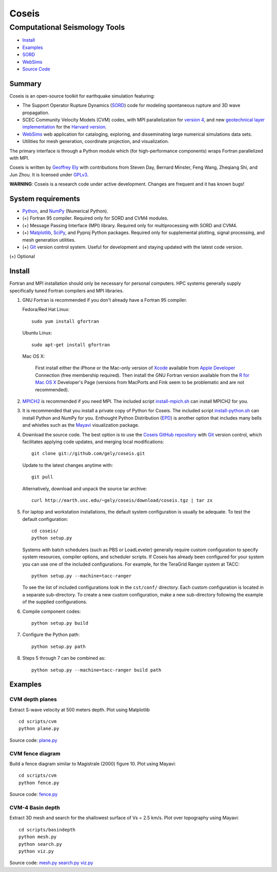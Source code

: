 ======
Coseis
======
Computational Seismology Tools
~~~~~~~~~~~~~~~~~~~~~~~~~~~~~~

.. class:: navbar

+ Install_
+ Examples_
+ SORD_
+ WebSims_
+ `Source Code`_

.. _SORD:         sord.html
.. _WebSims:      http://scec.usc.edu/websims
.. _Source Code:  http://github.com/gely/coseis/


Summary
=======

Coseis is an open-source toolkit for earthquake simulation featuring:

*   The Support Operator Rupture Dynamics (SORD_) code for modeling spontaneous
    rupture and 3D wave propagation.

*   SCEC Community Velocity Models (CVM) codes, with MPI parallelization for
    `version 4`__, and new `geotechnical layer implementation`__ for the
    `Harvard version`__.

*   WebSims_ web application for cataloging, exploring, and disseminating large
    numerical simulations data sets.

*   Utilities for mesh generation, coordinate projection, and visualization.

__ http://www.data.scec.org/3Dvelocity/
__ http://earth.usc.edu/~gely/cvmh/
__ http://structure.harvard.edu/cvm-h/

The primary interface is through a Python module which (for high-performance
components) wraps Fortran parallelized with MPI.

Coseis is written by `Geoffrey Ely`_ with contributions from Steven Day,
Bernard Minster, Feng Wang, Zheqiang Shi, and Jun Zhou.  It is licensed under
GPLv3_.

.. _Geoffrey Ely: http://earth.usc.edu/~gely/
.. _GPLv3:        http://www.gnu.org/licenses/gpl-3.0.html

.. class:: warning

    **WARNING**: Coseis is a research code under active development.  Changes
    are frequent and it has known bugs!


System requirements
===================

*   Python_, and NumPy_ (Numerical Python).

*   (+) Fortran 95 compiler.  Required only for SORD and CVM4 modules.

*   (+) Message Passing Interface (MPI) library.  Required only for
    multiprocessing with SORD and CVM4.

*   (+) Matplotlib_, SciPy_, and Pyproj Python packages.  Required only for
    supplemental plotting, signal processing, and mesh generation utilities.

*   (+) Git_ version control system.  Useful for development and staying updated
    with the latest code version.

(+) Optional


Install
=======

Fortran and MPI installation should only be necessary for personal computers.
HPC systems generally supply specifically tuned Fortran compilers and MPI
libraries.

1.  GNU Fortran is recommended if you don't already have a Fortran 95 compiler.

    Fedora/Red Hat Linux:
    ::

        sudo yum install gfortran

    Ubuntu Linux:
    ::

        sudo apt-get install gfortran

    Mac OS X:

        First install either the iPhone or the Mac-only version of Xcode_
        available from `Apple Developer`_ Connection (free membership required).  Then
        install the GNU Fortran version available from the `R for Mac OS X`_
        Developer's Page (versions from MacPorts and Fink seem to be problematic and
        are not recommended).

2.  MPICH2_ is recommended if you need MPI.  The included script
    install-mpich.sh_ can install MPICH2 for you.

3.  It is recommended that you install a private copy of Python for Coseis.
    The included script install-python.sh_ can install Python and NumPy for you.
    Enthought Python Distribution (EPD_) is another option that includes many
    bells and whistles such as the Mayavi_ visualization package.

4.  Download the source code.  The best option is to use the `Coseis GitHub
    repository <http://github.com/gely/coseis>`__ with Git_ version control, which
    facilitates applying code updates, and merging local modifications::

        git clone git://github.com/gely/coseis.git

    Update to the latest changes anytime with:
    ::

        git pull

    Alternatively, download and unpack the source tar archive:
    ::

        curl http://earth.usc.edu/~gely/coseis/download/coseis.tgz | tar zx

5.  For laptop and workstation installations, the default system configuration
    is usually be adequate.  To test the default configuration::

        cd coseis/
        python setup.py

    Systems with batch schedulers (such as PBS or LoadLeveler) generally require
    custom configuration to specify system resources, compiler options, and
    scheduler scripts.  If Coseis has already been configured for your system you
    can use one of the included configurations.  For example, for the TeraGrid
    Ranger system at TACC::

        python setup.py --machine=tacc-ranger

    To see the list of included configurations look in the ``cst/conf/`` directory.
    Each custom configuration is located in a separate sub-directory.  To create a
    new custom configuration, make a new sub-directory following the example of
    the supplied configurations.

6.  Compile component codes:
    ::

        python setup.py build

7.  Configure the Python path:
    ::

        python setup.py path

8.  Steps 5 through 7 can be combined as:
    ::

        python setup.py --machine=tacc-ranger build path

.. _install-python.sh: ../util/install-python.sh
.. _install-mpich.sh:  ../util/install-mpich.sh
.. _Git:               http://git-scm.com/
.. _MPICH2:            http://www.mcs.anl.gov/research/projects/mpich2/
.. _Xcode:             http://developer.apple.com/technology/xcode.html
.. _Apple Developer:   http://connect.apple.com/
.. _R for Mac OS X:    http://r.research.att.com/tools/
.. _EPD:               http://www.enthought.com/products/epddownload.php
.. _Python:            http://www.python.org/
.. _NumPy:             http://numpy.scipy.org/
.. _SciPy:             http://www.scipy.org/
.. _Mayavi:            http://code.enthought.com/projects/mayavi/
.. _Matplotlib:        http://matplotlib.sourceforge.net/


Examples
========

CVM depth planes
----------------

.. image:: ../scripts/cvm/cvm4-vs500.png
.. image:: ../scripts/cvm/cvmh-vs500.png

Extract S-wave velocity at 500 meters depth. Plot using Matplotlib
::

    cd scripts/cvm
    python plane.py

Source code:
`plane.py <../scripts/cvm/plane.py>`__

CVM fence diagram
-----------------

.. image:: ../scripts/cvm/cvm4-vp-fence.png

Build a fence diagram similar to Magistrale (2000) figure 10. Plot using
Mayavi::

    cd scripts/cvm
    python fence.py

Source code:
`fence.py <../scripts/cvm/fence.py>`__

CVM-4 Basin depth
-----------------

.. image:: ../scripts/basindepth/cvm4-z25.png

Extract 3D mesh and search for the shallowest surface of Vs = 2.5 km/s.
Plot over topography using Mayavi::

    cd scripts/basindepth
    python mesh.py
    python search.py
    python viz.py

Source code:
`mesh.py <../scripts/basindepth/mesh.py>`__
`search.py <../scripts/basindepth/search.py>`__
`viz.py <../scripts/basindepth/viz.py>`__

.. vim: filetype=rst

